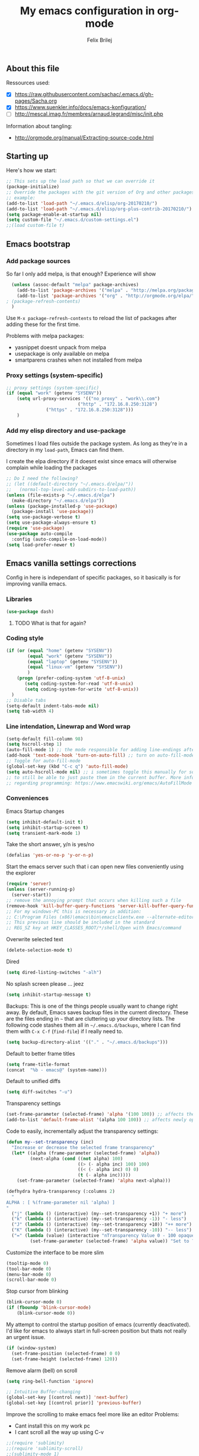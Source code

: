 #+Title:   My emacs configuration in org-mode
#+Author:  Felix Brilej
#+STARTUP: showall

** About this file
   :PROPERTIES:
   :CUSTOM_ID: babel-init
   :END:
   <<babel-init>>

   Ressources used:
   - [X] https://raw.githubusercontent.com/sachac/.emacs.d/gh-pages/Sacha.org
   - [X] https://www.suenkler.info/docs/emacs-konfiguration/
   - [ ] http://mescal.imag.fr/membres/arnaud.legrand/misc/init.php

   Information about tangling:
   - http://orgmode.org/manual/Extracting-source-code.html

** Starting up
   Here's how we start:
   #+begin_src emacs-lisp
     ;; This sets up the load path so that we can override it
     (package-initialize)
     ;; Override the packages with the git version of Org and other packages
     ;; example:
     (add-to-list 'load-path "~/.emacs.d/elisp/org-20170210/")
     (add-to-list 'load-path "~/.emacs.d/elisp/org-plus-contrib-20170210/")
     (setq package-enable-at-startup nil)
     (setq custom-file "~/.emacs.d/custom-settings.el")
     ;;(load custom-file t)
   #+END_SRC

** Emacs bootstrap
*** Add package sources
    So far I only add melpa, is that enough? Experience will show
    #+BEGIN_SRC emacs-lisp
      (unless (assoc-default "melpa" package-archives)
        (add-to-list 'package-archives '("melpa" . "http://melpa.org/packages/") t)
        (add-to-list 'package-archives '("org" . "http://orgmode.org/elpa/") t) ; added for org-plus-contrib package
	; (package-refresh-contents)
      )
    #+END_SRC

    Use =M-x package-refresh-contents= to reload the list of packages
    after adding these for the first time.

    Problems with melpa packages:
    - yasnippet doesnt unpack from melpa
    - usepackage is only available on melpa
    - smartparens crashes when not installed from melpa

*** Proxy settings (system-specific)
    #+BEGIN_SRC emacs-lisp
      ;; proxy settings (system-specific)
      (if (equal "work" (getenv "SYSENV"))
          (setq url-proxy-services '(("no_proxy" . "work\\.com")
                                 ("http" . "172.16.8.250:3128")
    			     ("https" . "172.16.8.250:3128")))
          )
    #+END_SRC

*** Add my elisp directory and use-package
    Sometimes I load files outside the package system. As long as they're in a directory in my
    =load-path=, Emacs can find them.

    I create the elpa directory if it doesnt exist since emacs will
    otherwise complain while loading the packages

    #+BEGIN_SRC emacs-lisp
      ;; Do I need the following?
      ;; (let ((default-directory "~/.emacs.d/elpa/"))
      ;;   (normal-top-level-add-subdirs-to-load-path))
      (unless (file-exists-p "~/.emacs.d/elpa")
        (make-directory "~/.emacs.d/elpa"))
      (unless (package-installed-p 'use-package)
        (package-install 'use-package))
      (setq use-package-verbose t)
      (setq use-package-always-ensure t)
      (require 'use-package)
      (use-package auto-compile
        :config (auto-compile-on-load-mode))
      (setq load-prefer-newer t)
    #+END_SRC

** Emacs vanilla settings corrections
   Config in here is independant of specific packages, so it basically is for improving vanilla
   emacs.

*** Libraries
    #+begin_src emacs-lisp
    (use-package dash)
    #+end_src

**** TODO What is that for again?
*** Coding style
    #+BEGIN_SRC emacs-lisp
      (if (or (equal "home" (getenv "SYSENV"))
              (equal "work" (getenv "SYSENV"))
              (equal "laptop" (getenv "SYSENV"))
              (equal "linux-vm" (getenv "SYSENV"))
              )
          (progn (prefer-coding-system 'utf-8-unix)
             (setq coding-system-for-read 'utf-8-unix)
             (setq coding-system-for-write 'utf-8-unix))
        )
      ;; Disable tabs
      (setq-default indent-tabs-mode nil)
      (setq tab-width 4)
    #+END_SRC

*** Line intendation, Linewrap and Word wrap
    #+BEGIN_SRC emacs-lisp
      (setq-default fill-column 98)
      (setq hscroll-step 1)
      (auto-fill-mode 1) ;; the mode responsible for adding line-endings after fill-column is reached
      (add-hook 'text-mode-hook 'turn-on-auto-fill) ;; turn on auto-fill-mode automatically
      ;; Toggle for auto-fill-mode
      (global-set-key (kbd "C-c q") 'auto-fill-mode)
      (setq auto-hscroll-mode nil) ;; i sometimes toggle this manually for source-blocks with long lines
      ;; to still be able to just paste them in the current buffer. More info on this, specifically
      ;; regarding programming: https://www.emacswiki.org/emacs/AutoFillMode
    #+END_SRC

*** Conveniences
    Emacs Startup changes
    #+BEGIN_SRC emacs-lisp
    (setq inhibit-default-init t)
    (setq inhibit-startup-screen t)
    (setq transient-mark-mode 1)
    #+END_SRC

    Take the short answer, y/n is yes/no
    #+BEGIN_SRC emacs-lisp
    (defalias 'yes-or-no-p 'y-or-n-p)
    #+END_SRC

    Start the emacs server such that i can open new files conveniently using the explorer
    #+BEGIN_SRC emacs-lisp
      (require 'server)
      (unless (server-running-p)
        (server-start))
      ;; remove the annoying prompt that occurs when killing such a file
      (remove-hook 'kill-buffer-query-functions 'server-kill-buffer-query-function)
      ;; For my windows-PC this is necessary in addition:
      ;; C:\Program Files (x86)\emacs\bin\emacsclientw.exe --alternate-editor="C:\Program Files (x86)\emacs\bin\runemacs.exe" "%1"
      ;; This previous line should be included in the standard
      ;; REG_SZ key at HKEY_CLASSES_ROOT/*/shell/Open with Emacs/command
    #+END_SRC

    Overwrite selected text
    #+BEGIN_SRC emacs-lisp
    (delete-selection-mode t)
    #+END_SRC

    Dired
    #+BEGIN_SRC emacs-lisp
    (setq dired-listing-switches "-alh")
    #+END_SRC

    No splash screen please ... jeez
    #+BEGIN_SRC emacs-lisp
    (setq inhibit-startup-message t)
    #+END_SRC

    Backups:
    This is one of the things people usually want to change right away. By default, Emacs saves
    backup files in the current directory. These are the files ending in =~= that are cluttering
    up your directory lists. The following code stashes them all in =~/.emacs.d/backups=, where I
    can find them with =C-x C-f= (=find-file=) if I really need to.
    #+BEGIN_SRC emacs-lisp
    (setq backup-directory-alist '(("." . "~/.emacs.d/backups")))
    #+END_SRC

    Default to better frame titles
    #+BEGIN_SRC emacs-lisp
      (setq frame-title-format
      (concat  "%b - emacs@" (system-name)))
    #+END_SRC

    Default to unified diffs
    #+BEGIN_SRC emacs-lisp
    (setq diff-switches "-u")
    #+END_SRC

    Transparency settings
    #+BEGIN_SRC emacs-lisp
      (set-frame-parameter (selected-frame) 'alpha '(100 100)) ;; affects the current window
      (add-to-list 'default-frame-alist '(alpha 100 100)) ;; affects newly opened windows
    #+END_SRC

    Code to easily, incrementally adjust the transparency settings:
    #+BEGIN_SRC emacs-lisp
(defun my--set-transparency (inc)
  "Increase or decrease the selected frame transparency"
  (let* ((alpha (frame-parameter (selected-frame) 'alpha))
         (next-alpha (cond ((not alpha) 100)
                           ((> (- alpha inc) 100) 100)
                           ((< (- alpha inc) 0) 0)
                           (t (- alpha inc)))))
    (set-frame-parameter (selected-frame) 'alpha next-alpha)))

(defhydra hydra-transparency (:columns 2)
  "
ALPHA : [ %(frame-parameter nil 'alpha) ]
"
  ("j" (lambda () (interactive) (my--set-transparency +1)) "+ more")
  ("k" (lambda () (interactive) (my--set-transparency -1)) "- less")
  ("J" (lambda () (interactive) (my--set-transparency +10)) "++ more")
  ("K" (lambda () (interactive) (my--set-transparency -10)) "-- less")
  ("=" (lambda (value) (interactive "nTransparency Value 0 - 100 opaque:")
         (set-frame-parameter (selected-frame) 'alpha value)) "Set to ?" :color blue))
    #+END_SRC

    Customize the interface to be more slim
    #+BEGIN_SRC emacs-lisp
      (tooltip-mode 0)
      (tool-bar-mode 0)
      (menu-bar-mode 0)
      (scroll-bar-mode 0)
    #+END_SRC

    Stop cursor from blinking
    #+BEGIN_SRC emacs-lisp
(blink-cursor-mode 0)
(if (fboundp 'blink-cursor-mode)
    (blink-cursor-mode 0))
    #+END_SRC

    My attempt to control the startup position of emacs (currently deactivated). I'd like for
    emacs to always start in full-screen position but thats not really an urgent issue.
    #+BEGIN_SRC emacs-lisp :tangle no
(if (window-system)
  (set-frame-position (selected-frame) 0 0)
  (set-frame-height (selected-frame) 120))
    #+END_SRC

    Remove alarm (bell) on scroll
    #+BEGIN_SRC emacs-lisp
      (setq ring-bell-function 'ignore)

      ;; Intuitive Buffer-changing
      (global-set-key [(control next)] 'next-buffer)
      (global-set-key [(control prior)] 'previous-buffer)
    #+END_SRC

    Improve the scrolling to make emacs feel more like an editor
    Problems:
    - Cant install this on my work pc
    - I cant scroll all the way up using C-v
    #+BEGIN_SRC emacs-lisp
;;(require 'sublimity)
;;(require 'sublimity-scroll)
;;(sublimity-mode 1)
    #+END_SRC

    Highlight the current line (mostly useful for going through logs)
    #+BEGIN_SRC emacs-lisp
      ;; Highlight current line (slows down C-n and C-p immensly)
      ;; (global-hl-line-mode 1)
      ;; (set-face-background 'hl-line "#cc0033") ;; crimson
    #+END_SRC

    Highlight matching parenthesis
    #+BEGIN_SRC emacs-lisp
      ;; Show matching parenthesis without delay
      (setq show-paren-delay 0)
      ;; Activate the mode
      (show-paren-mode t)
    #+END_SRC

    Keep the buffer history as one would expect
    #+BEGIN_SRC emacs-lisp
;; Save minibuffer history
(savehist-mode 1)
;; Delete duplicates in minibuffer history
(setq history-delete-duplicates t)
(setq savehist-save-minibuffer-history 1)
(setq history-length t)
    #+END_SRC

    Clean up unnecessary spaces on save and show them while they are still there
    #+BEGIN_SRC emacs-lisp
    (add-hook 'before-save-hook 'delete-trailing-whitespace)
    (setq show-trailing-whitespace t)
    #+END_SRC

**** TODO Fix the scrolling improvement
*** Fonts
    Font hints for Linux (Ubuntu)
    #+BEGIN_SRC emacs-lisp
      ;; Fonts
      ;; (set-frame-font "Source Code Pro-11" nil t)
      ;; How to install on ubuntu:
      ;; #!/bin/bash
      ;; mkdir /tmp/adodefont
      ;; cd /tmp/adodefont
      ;; wget https://github.com/adobe-fonts/source-code-pro/archive/2.010R-ro/1.030R-it.zip
      ;; unzip 1.030R-it.zip
      ;; mkdir -p ~/.fonts
      ;; cp source-code-pro-2.010R-ro-1.030R-it/OTF/*.otf ~/.fonts/
      ;; fc-cache -f -v
    #+END_SRC

    Switch to a thin font on my laptop. This feels so good after having used the ubuntu font for
    so long, which is wonderful but very thick.
    #+BEGIN_SRC emacs-lisp
      (if (equal "laptop" (getenv "SYSENV"))
          (set-frame-font "-ADBO-Source Code Pro-light-normal-normal-*-15-*-*-*-m-0-iso10646-1" nil t)
        )
      ;; not sure what this does, but it can be used for some kind of resizing
      ;; (set-face-attribute 'default nil :height 100)
    #+END_SRC

**** Font settings for Windows
     #+BEGIN_SRC emacs-lisp
       ;; "Select an Emacs font from a list of known good fonts and fontsets.
       (defun mouse-set-font (&rest fonts)
         ;;If `w32-use-w32-font-dialog' is non-nil (the default), use the Windows
         ;;font dialog to display the list of possible fonts.  Otherwise use a
         ;;pop-up menu (like Emacs does on other platforms) initialized with
         ;;the fonts in `w32-fixed-font-alist'.
         ;;If `w32-list-proportional-fonts' is non-nil, add proportional fonts
         ;;to the list in the font selection dialog (the fonts listed by the
         ;;pop-up menu are unaffected by `w32-list-proportional-fonts')."
         (interactive
          (if w32-use-w32-font-dialog
              (let ((chosen-font (w32-select-font (selected-frame)
            				      w32-list-proportional-fonts)))
                (and chosen-font (list chosen-font)))
            (x-popup-menu
             last-nonmenu-event
             ;; Append list of fontsets currently defined.
             ;; Conditional on new-fontset so bootstrapping works on non-GUI compiles
             (if (fboundp 'new-fontset)
                 (append w32-fixed-font-alist (list (generate-fontset-menu)))))))
         (if fonts
             (let (font)
               (while fonts
                 (condition-case nil
                     (progn
                       (setq font (car fonts))
            	   (set-default-font font)
                       (setq fonts nil))
                   (error (setq fonts (cdr fonts)))))
               (if (null font)
                   (error "Font not found")))))

       ;; Windows-specific settings
       (if (eq system-type 'windows-nt)
           (progn
             ;; Set the font
             (set-default-font "-outline-Consolas-normal-normal-normal-mono-17-*-*-*-c-*-iso8859-1") ;; doesnt seem to work when using the daemon
             (setq default-frame-alist '((font . "-outline-Consolas-normal-normal-normal-mono-17-*-*-*-c-*-iso8859-1")))
             )
         )
       ;; Try to work around the daemon
       (if (equal (getenv "SYSENV") "home")
           (setq default-frame-alist '((font . "-outline-Consolas-normal-normal-normal-mono-17-*-*-*-c-*-iso8859-1")))
         )

     #+END_SRC

**** Increase font setting globally
     The default binding for increasing the font-size only increases it for the current
     frame. With this approch i can increase the font-size globally.

     Taken from here: http://emacsninja.com/posts/making-emacs-more-presentable.html
     #+BEGIN_SRC emacs-lisp
       (defun my-alter-frame-font-size (fn)
         (let* ((current-font-name (frame-parameter nil 'font))
                (decomposed-font-name (x-decompose-font-name current-font-name))
                (font-size (string-to-int (aref decomposed-font-name 5))))
           (aset decomposed-font-name 5 (int-to-string (funcall fn font-size)))
           (set-frame-font (x-compose-font-name decomposed-font-name))))

       (defun my-inc-frame-font-size ()
         (interactive)
         (my-alter-frame-font-size '1+))

       (defun my-dec-frame-font-size ()
         (interactive)
         (my-alter-frame-font-size '1-))

       (global-set-key (kbd "C-+") 'my-inc-frame-font-size)
       (global-set-key (kbd "C-=") 'my-inc-frame-font-size)
       (global-set-key (kbd "C--") 'my-dec-frame-font-size)
     #+END_SRC

*** Eshell
    Introduce some eshell keybindings.
    #+BEGIN_SRC emacs-lisp
      (add-hook 'eshell-mode-hook '(lambda ()
        			     ;; Make the eshell behave like a normal shell
                                     (local-set-key (kbd "C-p") 'eshell-previous-input)
                                     (local-set-key (kbd "M-p") 'previous-line)
        			     (local-set-key (kbd "C-n") 'eshell-next-input)
                                     (local-set-key (kbd "M-n") 'next-line)
        			     (setq pcomplete-cycle-completions nil)
        			     ))
      (global-set-key (kbd "C-c e") 'eshell)
    #+END_SRC

    Visual commands are commands which require a proper terminal (dont work well in eshell
    itself). Eshell will run them in a term buffer when you invoke them.
    #+BEGIN_SRC emacs-lisp
      (setq eshell-visual-commands
            '("less" "tmux" "htop" "top" "bash" "zsh" "fish"))
      (setq eshell-visual-subcommands
            '(("git" "log" "l" "diff" "show")))
    #+END_SRC


    Basic coloring (sadly doesnt work for aliases even with the --color flag).
    #+BEGIN_SRC emacs-lisp
      (custom-set-faces
       '(eshell-ls-archive ((t (:foreground "gold1" :weight bold))))
       '(eshell-ls-backup ((t (:foreground "LemonChiffon1"))))
       '(eshell-ls-directory ((t (:foreground "brown1" :weight bold))))
       '(eshell-prompt ((t (:foreground "firebrick" :weight bold))))
       )
    #+END_SRC

    Attempts to make a good looking git-prompt in eshell. Breaks my windows emacs since it cant
    display the characters used for styling, therefor untangled.
    #+BEGIN_SRC emacs-lisp :tangle no
      (use-package eshell-git-prompt
        :ensure t
        :config
        (require 'powerline)
        (eshell-git-prompt-use-theme 'powerline))
    #+END_SRC

    Fancy eshell looks. (Taken from here: https://www.reddit.com/r/emacs/comments/6f0rkz/my_fancy_eshell_prompt/)
    #+BEGIN_SRC emacs-lisp
      (setq eshell-prompt-function
            (lambda ()
              (concat
               (propertize "┌─[" 'face `(:foreground "green"))
               (propertize (user-login-name) 'face `(:foreground "red"))
               (propertize "@" 'face `(:foreground "green"))
               (propertize (system-name) 'face `(:foreground "dodger blue"))
               (propertize "]──[" 'face `(:foreground "green"))
               (propertize (format-time-string "%H:%M" (current-time)) 'face `(:foreground "yellow"))
               (propertize "]──[" 'face `(:foreground "green"))
               (propertize (concat (eshell/pwd)) 'face `(:foreground "white"))
               (propertize "]\n" 'face `(:foreground "green"))
               (propertize "└─>" 'face `(:foreground "green"))
               (propertize (if (= (user-uid) 0) " # " " $ ") 'face `(:foreground "green"))
               )))
    #+END_SRC

*** Disable Secondary selection
    Taken from here:
    https://www.reddit.com/r/emacs/comments/3c61zl/abolish_the_secondary_selection_quick_and_easy/

    #+BEGIN_SRC emacs-lisp
(global-set-key [remap mouse-drag-secondary] 'mouse-drag-region)
(global-set-key [remap mouse-set-secondary] 'mouse-set-region)
(global-set-key [remap mouse-start-secondary] 'mouse-set-point)
(global-set-key [remap mouse-yank-secondary] 'mouse-yank-primary)
(global-set-key [remap mouse-secondary-save-then-kill] 'mouse-save-then-kill)
    #+END_SRC

*** Open current directory in nautilus / explorer
    #+BEGIN_SRC emacs-lisp
      (defun fbr/open-file-dir ()
         "Open the directory of the current file in OS file browser."
         (interactive)
         (if (string-equal system-type "windows-nt")
    	  (shell-command (concat "explorer " (replace-regexp-in-string "/" "\\\\" (file-name-directory (buffer-file-name)))))

           )
         (if (string-equal system-type "gnu/linux")
    	  (shell-command (concat "nautilus " (file-name-directory (buffer-file-name))))
           )
         )
    #+END_SRC

*** TODO Fix the problem with the tramp remote path
*** Keybindings
    Took this idea from baron42bba's config, together with "which-key" this gives me a
    launcher-like menu with an overview about all my custom key-bindings
    #+BEGIN_SRC emacs-lisp
    (define-prefix-command 'fbr/launcher)
    (define-key global-map "\C-xl" 'fbr/launcher)
    (define-key fbr/launcher "o" 'fbr/open-file-dir)
    (define-key fbr/launcher "t" 'fbr/tea-timer)
    (define-key fbr/launcher "r" 'fbr/org-agenda-reduce-to-current-file)
    (define-key fbr/launcher "y" 'fbr/reload-yasnippet)
    #+END_SRC

*** Set certain paths when on university pc
    Manually installed packages / unsorted stuff (system-specific)
    Some packages dont install for some systems. It is stupid but here is the workaround.
    #+BEGIN_SRC emacs-lisp
 (if (equal "" (getenv "SYSENV")) ;; assuming we are on a university pc since we cannot set the SYSENV variable there
     (progn
      ;; test tls connection on windows for successfull download of packages
      ;; makes sure this returns t in the echo area
      (gnutls-available-p)
      (setenv "PATH" (concat (getenv "PATH") ";H:\\Win7PoolData\\Desktop\\emacs\\bin"))
      ;; For Git
      (add-to-list 'exec-path "H:/Win7PoolData/Desktop/PortableGit/mingw64/bin")
      ;; For Graphviz
      (setenv "PATH" (concat (getenv "PATH") ";H:\\Win7PoolData\\Desktop\\GraphViz\\bin"))
      (setq exec-path (append exec-path '("H:/Win7PoolData/Desktop/GraphViz/bin"))))
   )
 #+END_SRC
